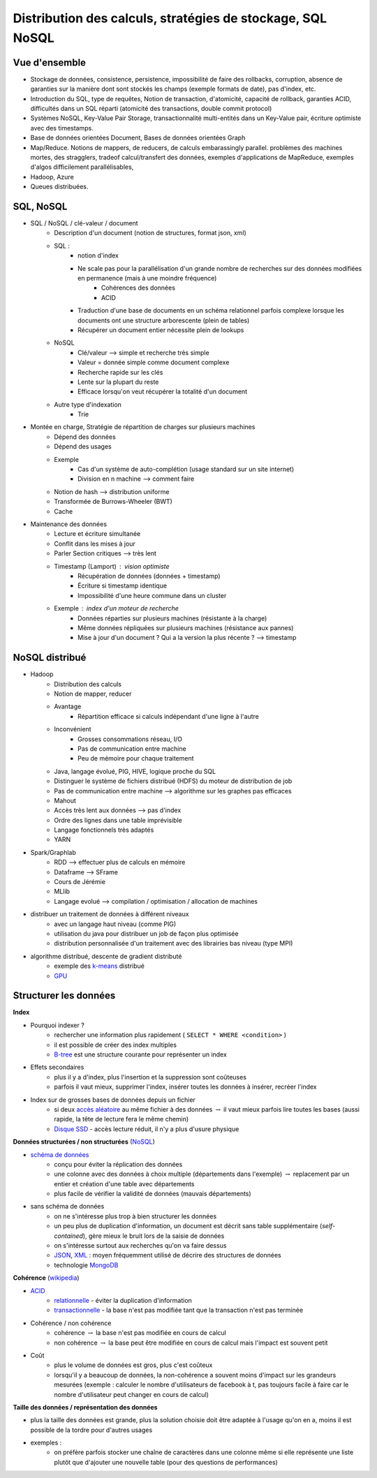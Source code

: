


.. _l-td25asynthese:

Distribution des calculs, stratégies de stockage, SQL NoSQL
===========================================================

Vue d'ensemble
++++++++++++++

* Stockage de données, consistence, persistence, impossibilité de faire des rollbacks, corruption, 
  absence de garanties sur la manière dont sont stockés les champs (exemple formats de date), pas d'index, etc.
* Introduction du SQL, type de requêtes, 
  Notion de transaction, d'atomicité, capacité de rollback, garanties ACID, 
  difficultés dans un SQL réparti (atomicité des transactions, double commit protocol)
* Systèmes NoSQL, Key-Value Pair Storage, transactionnalité multi-entités dans un Key-Value pair, 
  écriture optimiste avec des timestamps.
* Base de données orientées Document, Bases de données orientées Graph
* Map/Reduce. Notions de mappers, de reducers, de calculs embarassingly parallel. 
  problèmes des machines mortes, des stragglers, tradeof calcul/transfert des données,
  exemples d'applications de MapReduce,
  exemples d'algos difficilement parallélisables,
* Hadoop, Azure
* Queues distribuées.

SQL, NoSQL
++++++++++

* SQL / NoSQL / clé-valeur / document
    * Description d'un document (notion de structures, format json, xml)
    * SQL : 
        * notion d'index
        * Ne scale pas pour la parallélisation d'un grande nombre de recherches sur des données modifiées en permanence (mais à une moindre fréquence)
            * Cohérences des données
            * ACID
        * Traduction d'une base de documents en un schéma relationnel parfois complexe lorsque les documents ont une structure arborescente (plein de tables)
        * Récupérer un document entier nécessite plein de lookups
    * NoSQL
        * Clé/valeur --> simple et recherche très simple
        * Valeur = donnée simple comme document complexe
        * Recherche rapide sur les clés
        * Lente sur la plupart du reste
        * Efficace lorsqu'on veut récupérer la totalité d'un document
    * Autre type d'indexation
        * Trie
* Montée en charge, Stratégie de répartition de charges sur plusieurs machines
    * Dépend des données
    * Dépend des usages
    * Exemple
        * Cas d'un système de auto-complétion (usage standard sur un site internet)
        * Division en n machine --> comment faire
    * Notion de hash --> distribution uniforme
    * Transformée de Burrows-Wheeler (BWT) 
    * Cache
* Maintenance des données
    * Lecture et écriture simultanée
    * Conflit dans les mises à jour
    * Parler Section critiques --> très lent
    * Timestamp (Lamport) : vision optimiste
        * Récupération de données (données + timestamp)
        * Écriture si timestamp identique
        * Impossibilité d'une heure commune dans un cluster
    * Exemple : index d'un moteur de recherche
        * Données réparties sur plusieurs machines (résistante à la charge)
        * Même données répliquées sur plusieurs machines (résistance aux pannes)
        * Mise à jour d'un document ? Qui a la version la plus récente ? --> timestamp
        
NoSQL distribué
+++++++++++++++

* Hadoop
    * Distribution des calculs
    * Notion de mapper, reducer
    * Avantage
        * Répartition efficace si calculs indépendant d'une ligne à l'autre
    * Inconvénient
        * Grosses consommations réseau, I/O
        * Pas de communication entre machine
        * Peu de mémoire pour chaque traitement
    * Java, langage évolué, PIG, HIVE, logique proche du SQL
    * Distinguer le système de fichiers distribué (HDFS) du moteur de distribution de job
    * Pas de communication entre machine --> algorithme sur les graphes pas efficaces
    * Mahout
    * Accès très lent aux données --> pas d'index
    * Ordre des lignes dans une table imprévisible
    * Langage fonctionnels très adaptés
    * YARN
* Spark/Graphlab
    * RDD --> effectuer plus de calculs en mémoire
    * Dataframe --> SFrame
    * Cours de Jérémie
    * MLlib
    * Langage evolué --> compilation / optimisation / allocation de machines
* distribuer un traitement de données à différent niveaux
    * avec un langage haut niveau (comme PIG)
    * utilisation du java pour distribuer un job de façon plus optimisée
    * distribution personnalisée d'un traitement avec des librairies bas niveau (type MPI)
* algorithme distribué, descente de gradient distributé
    * exemple des `k-means <http://fr.wikipedia.org/wiki/Algorithme_des_k-moyennes>`_ distribué
    * `GPU <http://fr.wikipedia.org/wiki/Processeur_graphique>`_
        

Structurer les données
++++++++++++++++++++++


**Index**

* Pourquoi indexer ?
    * rechercher une information plus rapidement ( ``SELECT * WHERE <condition>`` )
    * il est possible de créer des index multiples
    * `B-tree <http://en.wikipedia.org/wiki/B-tree>`_ est une structure courante pour représenter un index
* Effets secondaires
    * plus il y a d'index, plus l'insertion et la suppression sont coûteuses
    * parfois il vaut mieux, supprimer l'index, insérer toutes les données à insérer, recréer l'index
* Index sur de grosses bases de données depuis un fichier
    * si deux `accès aléatoire <http://en.wikipedia.org/wiki/Random_access>`_ au même fichier à des données 
      :math:`\rightarrow` il vaut mieux parfois lire toutes les bases (aussi rapide, la tête de lecture fera le même chemin)
    * `Disque SSD <http://fr.wikipedia.org/wiki/Solid-state_drive>`_ - accès lecture réduit, il n'y a plus d'usure physique
    
**Données structurées / non structurées** (`NoSQL <http://fr.wikipedia.org/wiki/NoSQL>`_)

* `schéma de données <http://fr.wikipedia.org/wiki/Sch%C3%A9ma_conceptuel>`_
    * conçu pour éviter la réplication des données
    * une colonne avec des données à choix multiple (départements dans l'exemple) :math:`\rightarrow` 
      replacement par un entier et création d'une table avec départements
    * plus facile de vérifier la validité de données (mauvais départements)
* sans schéma de données
    * on ne s'intéresse plus trop à bien structurer les données
    * un peu plus de duplication d'information, un document est décrit sans table supplémentaire (*self-contained*), 
      gère mieux le bruit lors de la saisie de données
    * on s'intéresse surtout aux recherches qu'on va faire dessus
    * `JSON <http://fr.wikipedia.org/wiki/JavaScript_Object_Notation>`_, `XML <http://fr.wikipedia.org/wiki/Extensible_Markup_Language>`_ : 
      moyen fréquemment utilisé de décrire des structures de données
    * technologie `MongoDB <http://fr.wikipedia.org/wiki/MongoDB>`_
 
**Cohérence** (`wikipedia <http://fr.wikipedia.org/wiki/Coh%C3%A9rence_(donn%C3%A9es)>`_)

* `ACID <http://fr.wikipedia.org/wiki/Propri%C3%A9t%C3%A9s_ACID>`_
    * `relationnelle <http://fr.wikipedia.org/wiki/Base_de_donn%C3%A9es_relationnelle>`_ - éviter la duplication d'information
    * `transactionnelle <http://fr.wikipedia.org/wiki/Transaction_informatique>`_ - la base n'est pas modifiée tant que la transaction n'est pas terminée
* Cohérence / non cohérence
    * cohérence :math:`\rightarrow` la base n'est pas modifiée en cours de calcul
    * non cohérence :math:`\rightarrow` la base peut être modifiée en cours de calcul mais l'impact est souvent petit
* Coût
    * plus le volume de données est gros, plus c'est coûteux
    * lorsqu'il y a beaucoup de données, la non-cohérence a souvent moins d'impact sur les grandeurs mesurées 
      (exemple : calculer le nombre d'utilisateurs de facebook à t, pas toujours facile à faire car le nombre d'utilisateur
      peut changer en cours de calcul)
      
**Taille des données / représentation des données**

* plus la taille des données est grande, plus la solution choisie doit être adaptée à l'usage qu'on en a, moins il est
  possible de la tordre pour d'autres usages
* exemples :
    * on préfère parfois stocker une chaîne de caractères dans une colonne même si elle représente une liste 
      plutôt que d'ajouter une nouvelle table (pour des questions de performances)


